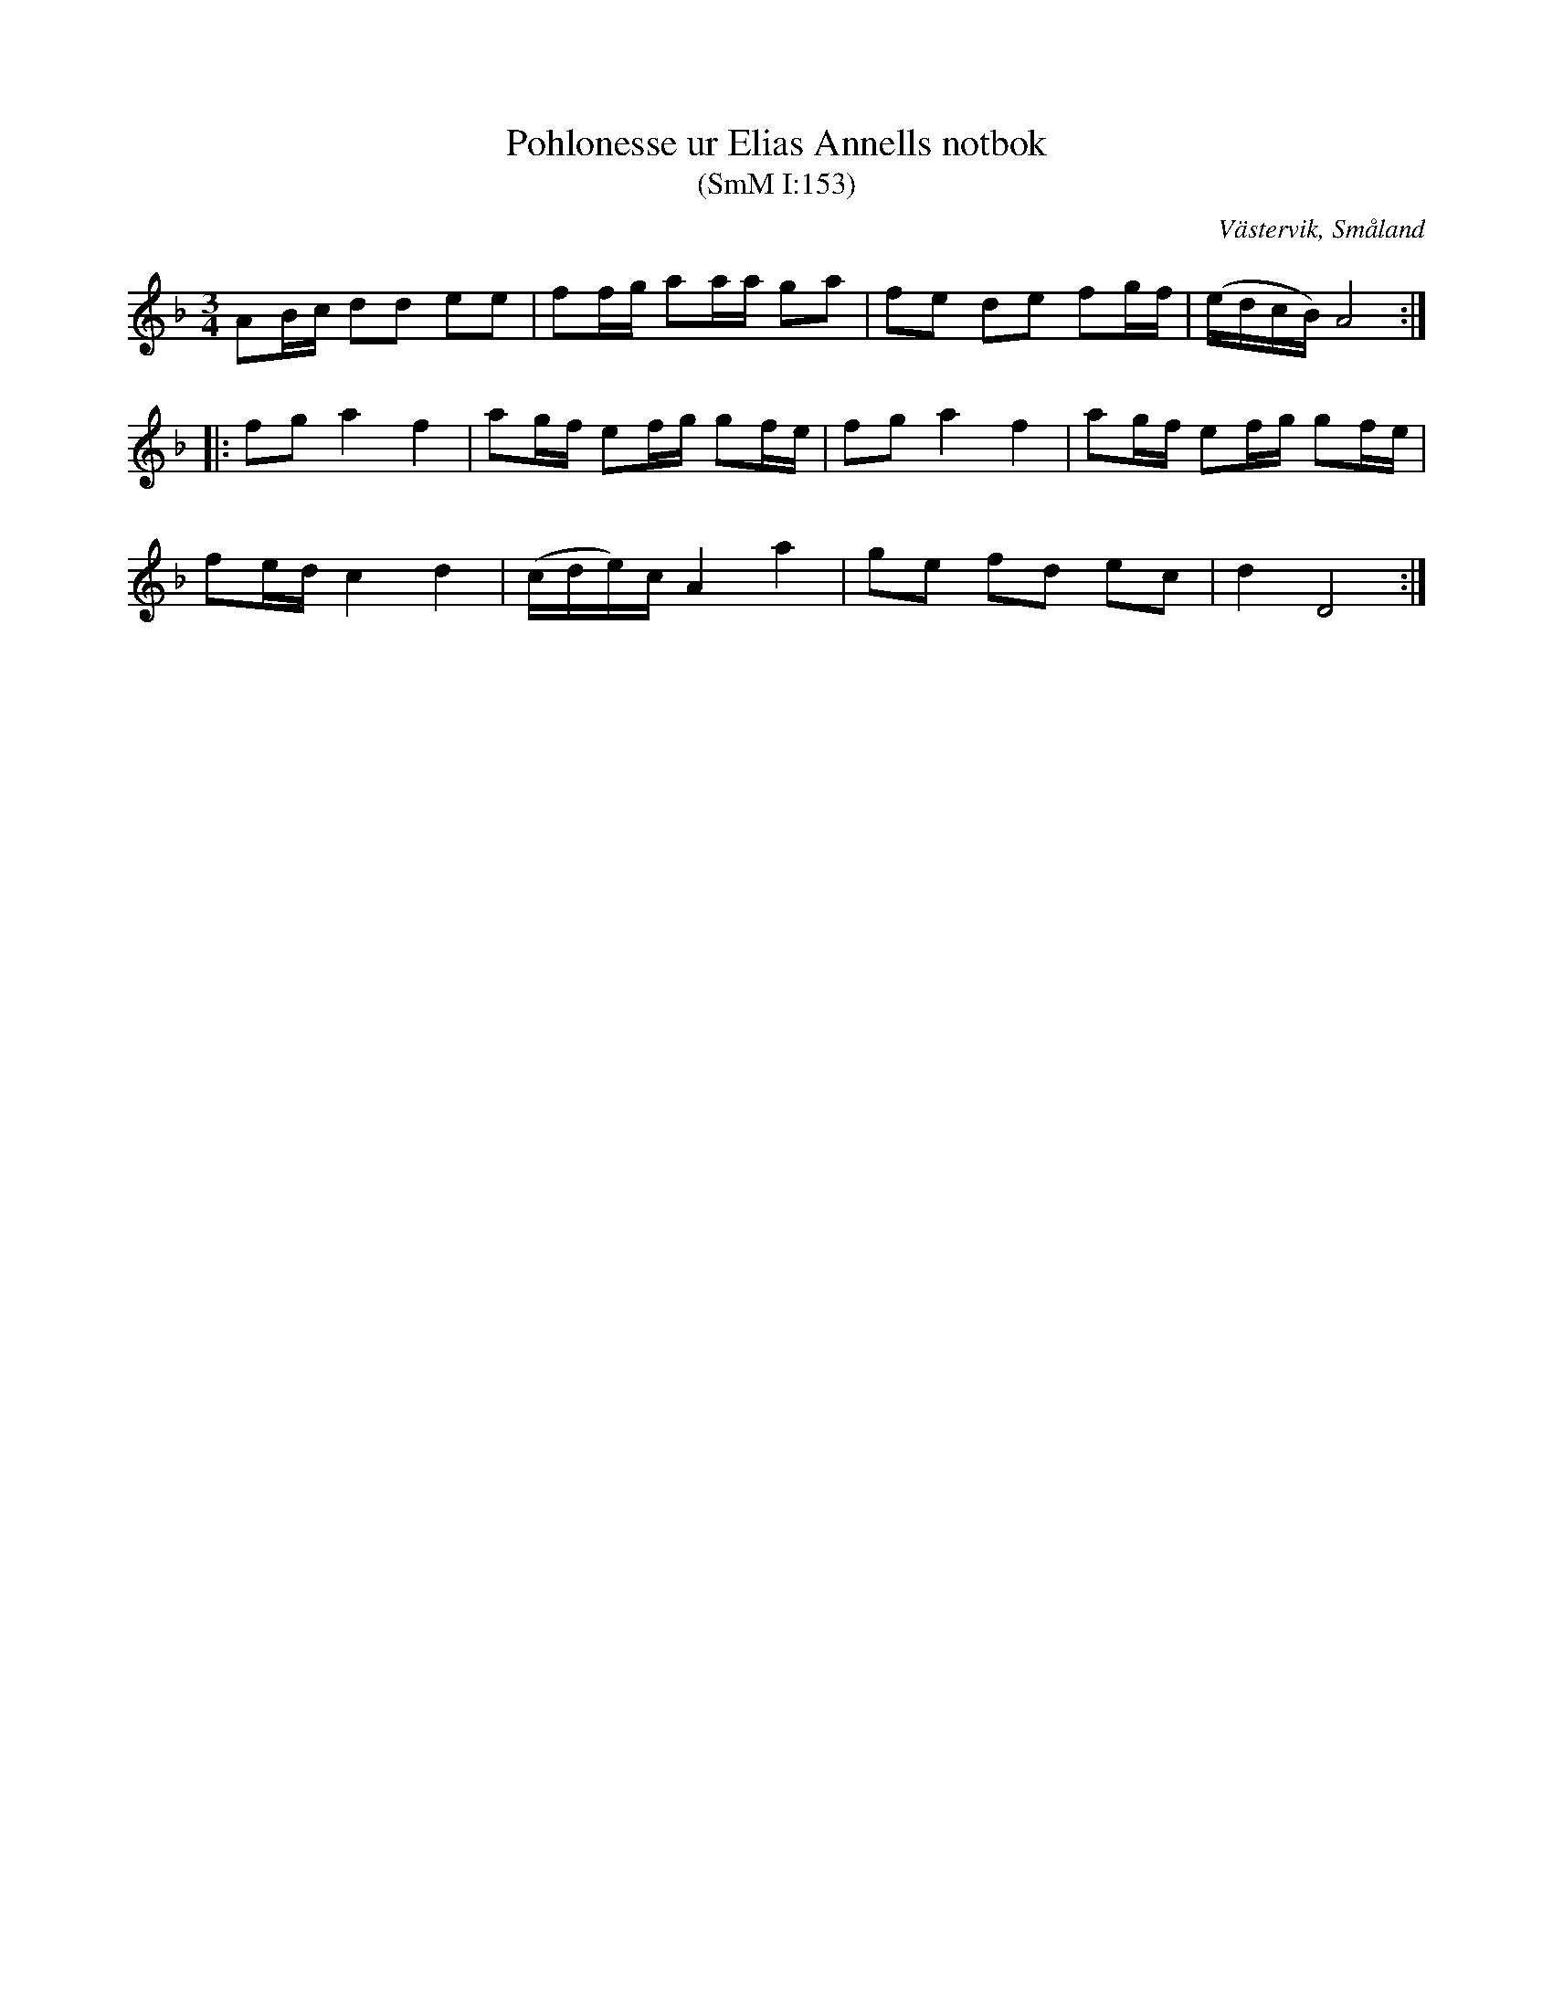 %%abc-charset utf-8

X:153
T:Pohlonesse ur Elias Annells notbok
T:(SmM I:153)
R:Polska
R:Slängpolska
O:Västervik, Småland
B:Småländsk Musiktradition
S:Elias Annell
N:1794
M:3/4
L:1/8
K:Dm
AB/c/ dd ee|ff/g/ aa/a/ ga|fe de fg/f/|(e/d/c/B/) A4:|
|:fg a2 f2|ag/f/ ef/g/ gf/e/|fg a2 f2|ag/f/ ef/g/ gf/e/|
fe/d/ c2 d2|(c/d/e/)c/ A2 a2|ge fd ec|d2 D4:|

